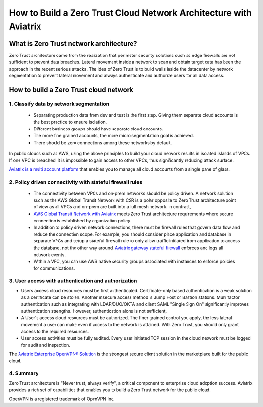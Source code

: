 ﻿.. meta::
  :description: Aviatrix Client VPN Solution build a zero trust cloud network
  :keywords: Zero Trust network architecture, Aviatrix Zero Trust network, OpenVPN


####################################################################
How to Build a Zero Trust Cloud Network Architecture with Aviatrix 
####################################################################

What is Zero Trust network architecture?
========================================

Zero Trust architecture came from the realization that perimeter security solutions such as edge firewalls are not
sufficient to prevent data breaches. Lateral movement inside a network to scan and obtain target data
has been the approach in the recent serious attacks. 
The idea of Zero Trust is to build walls inside the datacenter by network segmentation to 
prevent lateral movement and always authenticate and authorize users for all data access.  


How to build a Zero Trust cloud network 
======================================================

1. Classify data by network segmentation 
------------------------------------------

 - Separating production data from dev and test is the first step. Giving them separate cloud accounts is the best practice to ensure isolation. 

 - Different business groups should have separate cloud accounts. 

 - The more fine grained accounts, the more micro segmentation goal is achieved.

 - There should be zero connections among these networks by default. 

In public clouds such as AWS, using the above principles to build your cloud network results in isolated islands of VPCs. If one VPC is breached,
it is impossible to gain access to other VPCs, thus significantly reducing attack surface. 

`Aviatrix is a multi account platform <http://docs.aviatrix.com/StartUpGuides/aviatrix-cloud-controller-startup-guide.html>`_ that enables you to manage all cloud accounts from a single pane of glass. 


2. Policy driven connectivity with stateful firewall rules 
------------------------------------------------------------

 - The connectivity between VPCs and on-prem networks should be policy driven. A network solution such as the AWS Global Transit Network with CSR is a polar opposite to Zero Trust architecture point of view as all VPCs and on-prem are built into a full mesh network. In contrast,  
 
 - `AWS Global Transit Network with Aviatrix <http://docs.aviatrix.com/Solutions/aviatrix_aws_transitvpc.html>`_ meets Zero Trust architecture requirements where secure connection is established by organization policy. 

 - In addition to policy driven network connections, there must be firewall rules that govern data flow and reduce the connection scope. For example, you should consider place application and database in separate VPCs and setup a stateful firewall rule to only allow traffic initiated from application to access the database, not the other way around. `Aviatrix gateway stateful firewall <http://docs.aviatrix.com/HowTos/gateway.html>`_ enforces and logs all network events. 

 - Within a VPC, you can use AWS native security groups associated with instances to enforce policies for communications.


3. User access with authentication and authorization
------------------------------------------------------

- Users access cloud resources must be first authenticated. Certificate-only based authentication is a weak solution as a certificate can be stolen. Another insecure access method is Jump Host or Bastion stations. Multi factor authentication such as integrating with LDAP/DUO/OKTA and client SAML "Single Sign On" significantly improves authentication strengths. However, authentication alone is not sufficient, 

- A User's access cloud resources must be authorized. The finer grained control you apply, the less lateral movement a user can make even if access to the network is attained. With Zero Trust, you should only grant access to the required resources. 

- User access activities must be fully audited. Every user initiated TCP session in the cloud network must be logged for audit and inspection. 

The `Aviatrix Enterprise OpenVPN® Solution <http://docs.aviatrix.com/HowTos/openvpn_features.html>`_ is the strongest secure client solution in the marketplace built for the public cloud. 

4. Summary
------------

Zero Trust architecture is "Never trust, always verify", a critical component to enterprise cloud adoption success. Aviatrix provides a rich set of capabilities that enables you to build a Zero Trust network for the public cloud. 


OpenVPN is a registered trademark of OpenVPN Inc.


.. |image2| image:: media/image5.png
   :width: 7in
   :height: 4in
   :scale: 150%

.. |image6| image:: media/image6.png
   :width: 7in
   :height: 4in
   :scale: 150%


.. add in the disqus tag

.. disqus::
